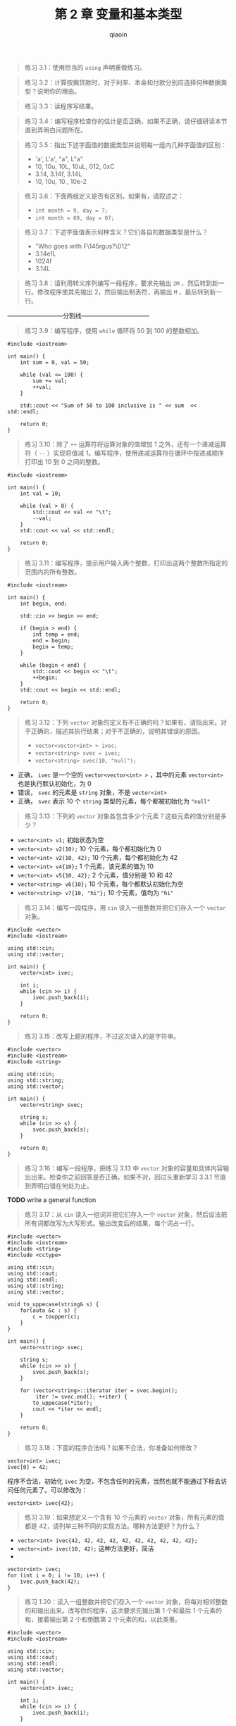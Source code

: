 #+TITLE: 第 2 章 变量和基本类型
#+AUTHOR: qiaoin
#+EMAIL: qiao.liubing@gmail.com
#+OPTIONS: toc:3 num:nil
#+STARTUP: showall

#+BEGIN_QUOTE
练习 3.1：使用恰当的 =using= 声明重做练习。
#+END_QUOTE

#+BEGIN_QUOTE
练习 3.2：计算按揭贷款时，对于利率、本金和付款分别应选择何种数据类型？说明你的理由。
#+END_QUOTE

#+BEGIN_QUOTE
练习 3.3：读程序写结果。
#+END_QUOTE

#+BEGIN_QUOTE
练习 3.4：编写程序检查你的估计是否正确，如果不正确，请仔细研读本节直到弄明白问题所在。
#+END_QUOTE

#+BEGIN_QUOTE
练习 3.5：指出下述字面值的数据类型并说明每一组内几种字面值的区别：
- 'a', L'a', "a", L"a"
- 10, 10u, 10L, 10uL, 012, 0xC
- 3.14, 3.14f, 3.14L
- 10, 10u, 10., 10e-2
#+END_QUOTE

#+BEGIN_QUOTE
练习 3.6：下面两组定义是否有区别，如果有，请叙述之：
- ~int month = 9, day = 7;~
- ~int month = 09, day = 07;~
#+END_QUOTE

#+BEGIN_QUOTE
练习 3.7：下述字面值表示何种含义？它们各自的数据类型是什么？
- "Who goes with F\145rgus?\012"
- 3.14e1L
- 1024f
- 3.14L
#+END_QUOTE

#+BEGIN_QUOTE
练习 3.8：请利用转义序列编写一段程序，要求先输出 =2M= ，然后转到新一行。修改程序使其先输出 2，然后输出制表符，再输出 =M= ，最后转到新一行。
#+END_QUOTE

---------------------------分割线---------------------------------

#+BEGIN_QUOTE
练习 3.9：编写程序，使用 =while= 循环将 50 到 100 的整数相加。
#+END_QUOTE

#+BEGIN_SRC c++
  #include <iostream>

  int main() {
      int sum = 0, val = 50;

      while (val <= 100) {
          sum += val;
          ++val;
      }

      std::cout << "Sum of 50 to 100 inclusive is " << sum  << std::endl;

      return 0;
  }
#+END_SRC

#+BEGIN_QUOTE
练习 3.10：除了 =++= 运算符将运算对象的值增加 1 之外，还有一个递减运算符（ =--= ）实现将值减 1。编写程序，使用递减运算符在循环中按递减顺序打印出 10 到 0 之间的整数。
#+END_QUOTE

#+BEGIN_SRC c++
  #include <iostream>

  int main() {
      int val = 10;

      while (val > 0) {
          std::cout << val << "\t";
          --val;
      }
      std::cout << val << std::endl;

      return 0;
  }
#+END_SRC

#+BEGIN_QUOTE
练习 3.11：编写程序，提示用户输入两个整数，打印出这两个整数所指定的范围内的所有整数。
#+END_QUOTE

#+BEGIN_SRC c++
  #include <iostream>

  int main() {
      int begin, end;

      std::cin >> begin >> end;

      if (begin > end) {
          int temp = end;
          end = begin;
          begin = temp;
      }

      while (begin < end) {
          std::cout << begin << "\t";
          ++begin;
      }
      std::cout << begin << std::endl;

      return 0;
  }
#+END_SRC




#+BEGIN_QUOTE
练习 3.12：下列 =vector= 对象的定义有不正确的吗？如果有，请指出来。对于正确的，描述其执行结果；对于不正确的，说明其错误的原因。
- ~vector<vector<int> > ivec;~
- ~vector<string> svec = ivec;~
- ~vector<string> svec(10, "null");~
#+END_QUOTE

- 正确， =ivec= 是一个空的 =vector<vector<int> >= ，其中的元素 =vector<int>= 也是执行默认初始化，为 0
- 错误， =svec= 的元素是 =string= 对象，不是 =vector<int>=
- 正确， =svec= 表示 10 个 =string= 类型的元素，每个都被初始化为 ="null"=

#+BEGIN_QUOTE
练习 3.13：下列的 =vector= 对象各包含多少个元素？这些元素的值分别是多少？
#+END_QUOTE

- =vector<int> v1;= 初始状态为空
- =vector<int> v2(10);= 10 个元素，每个都初始化为 0
- =vector<int> v2(10, 42);= 10 个元素，每个都初始化为 42
- =vector<int> v4{10};= 1 个元素，该元素的值为 10
- =vector<int> v5{10, 42};= 2 个元素，值分别是 10 和 42
- =vector<string> v6{10};= 10 个元素，每个都默认初始化为空
- =vector<string> v7{10, "hi"};= 10 个元素，值均为 ="hi"=

#+BEGIN_QUOTE
练习 3.14：编写一段程序，用 =cin= 读入一组整数并把它们存入一个 =vector= 对象。  
#+END_QUOTE

#+BEGIN_SRC c++
  #include <vector>
  #include <iostream>

  using std::cin;
  using std::vector;

  int main() {
      vector<int> ivec;

      int i;
      while (cin >> i) {
          ivec.push_back(i);
      }

      return 0;
  }
#+END_SRC

#+BEGIN_QUOTE
练习 3.15：改写上题的程序，不过这次读入的是字符串。
#+END_QUOTE

#+BEGIN_SRC c++
  #include <vector>
  #include <iostream>
  #include <string>

  using std::cin;
  using std::string;
  using std::vector;

  int main() {
      vector<string> svec;

      string s;
      while (cin >> s) {
          svec.push_back(s);
      }

      return 0;
  }
#+END_SRC

#+BEGIN_QUOTE
练习 3.16：编写一段程序，把练习 3.13 中 =vector= 对象的容量和具体内容输出出来。检查你之前回答是否正确，如果不对，回过头重新学习 3.3.1 节直到弄明白错在何处为止。
#+END_QUOTE

*TODO* write a general function

#+BEGIN_QUOTE
练习 3.17：从 =cin= 读入一组词并把它们存入一个 =vector= 对象，然后设法把所有词都改写为大写形式。输出改变后的结果，每个词占一行。
#+END_QUOTE

#+BEGIN_SRC c++
  #include <vector>
  #include <iostream>
  #include <string>
  #include <cctype>

  using std::cin;
  using std::cout;
  using std::endl;
  using std::string;
  using std::vector;

  void to_uppecase(string& s) {
      for(auto &c : s) {
          c = toupper(c);
      }
  }

  int main() {
      vector<string> svec;

      string s;
      while (cin >> s) {
          svec.push_back(s);
      }

      for (vector<string>::iterator iter = svec.begin();
           iter != svec.end(); ++iter) {
          to_uppecase(*iter);
          cout << *iter << endl;
      }

      return 0;
  }
#+END_SRC

#+BEGIN_QUOTE
练习 3.18：下面的程序合法吗？如果不合法，你准备如何修改？
#+END_QUOTE

#+BEGIN_SRC c++
vector<int> ivec;
ivec[0] = 42;
#+END_SRC

程序不合法，初始化 =ivec= 为空，不包含任何的元素，当然也就不能通过下标去访问任何元素了。可以修改为：

#+BEGIN_SRC c++
vector<int> ivec{42};
#+END_SRC

#+BEGIN_QUOTE
练习 3.19：如果想定义一个含有 10 个元素的 =vector= 对象，所有元素的值都是 42，请列举三种不同的实现方法。哪种方法更好？为什么？
#+END_QUOTE

- ~vector<int> ivec{42, 42, 42, 42, 42, 42, 42, 42, 42, 42};~
- ~vector<int> ivec(10, 42);~ 这种方法更好，简洁
-
#+BEGIN_SRC c++
  vector<int> ivec;
  for (int i = 0; i != 10; i++) {
      ivec.push_back(42);
  }
#+END_SRC

#+BEGIN_QUOTE
练习 1.20：读入一组整数并把它们存入一个 =vector= 对象，将每对相邻整数的和输出出来。改写你的程序，这次要求先输出第 1 个和最后 1 个元素的和，接着输出第 2 个和倒数第 2 个元素的和，以此类推。
#+END_QUOTE

#+BEGIN_SRC c++
  #include <vector>
  #include <iostream>

  using std::cin;
  using std::cout;
  using std::endl;
  using std::vector;

  int main() {
      vector<int> ivec;

      int i;
      while (cin >> i) {
          ivec.push_back(i);
      }

      for (vector<int>::size_type index = 0; index < ivec.size(); index += 2) {
          if (index + 1 < ivec.size()) {
              cout << ivec[index] + ivec[index+1] << endl;
          } else {
              cout << ivec[index] << endl;
          }
      }

      return 0;
  }
#+END_SRC

#+BEGIN_SRC c++
  #include <vector>
  #include <iostream>

  using std::cin;
  using std::cout;
  using std::endl;
  using std::vector;

  int main() {
      vector<int> ivec;

      int i;
      while (cin >> i) {
          ivec.push_back(i);
      }

      vector<int>::size_type mid = ivec.size() / 2;
      for (vector<int>::size_type index = 0; index != mid; index++) {
          cout << ivec[index] + ivec[ivec.size() - 1 - index] << endl;
      }

      if (ivec.size() % 2) {
          cout << ivec[mid] << endl;
      }

      return 0;
  }
#+END_SRC

#+BEGIN_QUOTE
练习 3.21：请用迭代器重做 3.3.3 节的第一个练习。
#+END_QUOTE

*TODO*

#+BEGIN_QUOTE
练习 3.22：修改之前那个输出 =text= 第一段的程序，首先把 =text= 的第一段全都改成大写形式，然后再输出它。
#+END_QUOTE

#+BEGIN_SRC c++
  #include <vector>
  #include <iostream>
  #include <string>
  #include <cctype>

  using std::cin;
  using std::cout;
  using std::endl;
  using std::string;
  using std::vector;

  int main() {
      vector<string> text = {"this", "is", "a", "paragraph", "", "this",
                             "is", "another", "paragraph", "."};

      for (auto it = text.begin();
           it != text.end() && !it->empty(); ++it) {
          for (auto &c : *it) {
              c = toupper(c);
          }
          cout << *it << endl;
      }

      return 0;
  }
#+END_SRC

#+BEGIN_QUOTE
练习 3.23：编写一段程序，创建一个含有 10 个整数的 =vector= 对象，然后使用迭代器将所有元素的值都变成原来的两倍。输出 =vector= 对象的内容，检验程序的正确性。
#+END_QUOTE

#+BEGIN_SRC c++
  #include <vector>
  #include <iostream>

  using std::cin;
  using std::cout;
  using std::endl;
  using std::vector;

  int main() {
      vector<int> ivec;
      for (int i = 0; i != 10; ++i) {
          ivec.push_back(i);
      }

      cout << "Before, vector is : ";
      for (auto i : ivec) {
          cout << i << " ";
      }
      cout << endl;

      for (auto it = ivec.begin(); it != ivec.end(); ++it) {
          ,*it = *it * 2;
      }
      cout << "After, vector is : ";
      for (auto i : ivec) {
          cout << i << " ";
      }
      cout << endl;

      return 0;
  }
#+END_SRC

#+BEGIN_QUOTE
练习 3.24：请使用迭代器重做 3.3.3 节的最后一个练习。
#+END_QUOTE

*TODO*

#+BEGIN_QUOTE
练习 3.25：3.3.3 节划分分数段的程序是使用下标运算符实现的，请使用迭代器改写该程序并实现完全相同的功能。
#+END_QUOTE

#+BEGIN_SRC c++
  #include <vector>
  #include <iostream>

  using std::cin;
  using std::cout;
  using std::endl;
  using std::vector;

  int main() {
      vector<unsigned> scores(11, 0);
      unsigned grade;
      auto begin = scores.begin();
      while (cin >> grade) {
          if (grade <= 100) {
              (*(begin + grade / 10))++;
          }
      }

      for (auto s : scores) {
          cout << s << " ";
      }
      cout << endl;

      return 0;
  }
#+END_SRC

#+BEGIN_QUOTE
练习 3.26：在 100 页的二分搜索程序中，为什么用的是 ~mid = beg + (end - beg) / 2;~ ，而非 ~mid = (beg + end) / 2;~ ？
#+END_QUOTE

=beg= 和 =end= 均为迭代器，未定义迭代器的相加操作，而迭代器相减是有定义的， =end - beg= 即得到了 =vector= 中元素的数目。另外，若 =beg= 和 =end= 均为索引，相加之后可能会溢出，这也是一个考虑。
